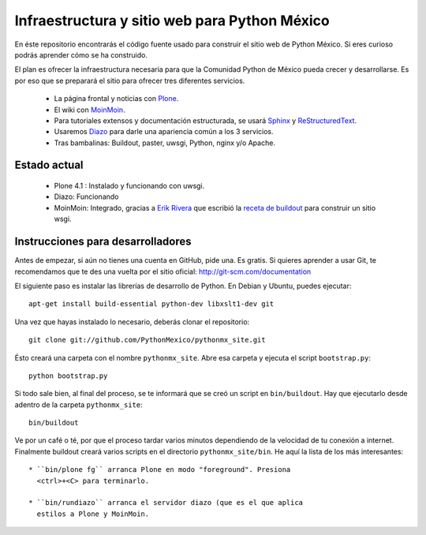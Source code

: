 ==============================================
Infraestructura y sitio web para Python México
==============================================

En éste repositorio encontrarás el código fuente usado para construir
el sitio web de Python México. Si eres curioso podrás aprender cómo se
ha construido.

El plan es ofrecer la infraestructura necesaria para que la Comunidad
Python de México pueda crecer y desarrollarse. Es por eso que se
preparará el sitio para ofrecer tres diferentes servicios.

 * La página frontal y noticias con `Plone <http://plone.org>`_.

 * El wiki con `MoinMoin <http://moinmo.in/>`_.

 * Para tutoriales extensos y documentación estructurada, se usará
   `Sphinx <http://sphinx.pocoo.org/>`_ y `ReStructuredText
   <http://docutils.sourceforge.net/rst.html>`_.

 * Usaremos `Diazo <http://diazo.org/>`_ para darle una
   apariencia común a los 3 servicios.

 * Tras bambalinas: Buildout, paster, uwsgi, Python, nginx y/o Apache.

Estado actual
-------------

 * Plone 4.1 : Instalado y funcionando con uwsgi.
 
 * Diazo: Funcionando

 * MoinMoin: Integrado, gracias a `Erik Rivera <http://rivera.pro/>`_
   que escribió la `receta de buildout
   <https://github.com/PythonMexico/collective.recipe.moin>`_ para
   construir un sitio wsgi.

Instrucciones para desarrolladores
----------------------------------

Antes de empezar, si aún no tienes una cuenta en GitHub, pide una. Es
gratis. Si quieres aprender a usar Git, te recomendamos que te des una
vuelta por el sitio oficial: http://git-scm.com/documentation

El siguiente paso es instalar las librerías de desarrollo de
Python. En Debian y Ubuntu, puedes ejecutar::

    apt-get install build-essential python-dev libxslt1-dev git

Una vez que hayas instalado lo necesario, deberás clonar el repositorio::

    git clone git://github.com/PythonMexico/pythonmx_site.git

Ésto creará una carpeta con el nombre ``pythonmx_site``. Abre esa
carpeta y ejecuta el script ``bootstrap.py``::

    python bootstrap.py

Si todo sale bien, al final del proceso, se te informará que se creó
un script en ``bin/buildout``. Hay que ejecutarlo desde adentro de la
carpeta ``pythonmx_site``::

    bin/buildout

Ve por un café o té, por que el proceso tardar varios minutos
dependiendo de la velocidad de tu conexión a internet. Finalmente
buildout creará varios scripts en el directorio
``pythonmx_site/bin``. He aquí la lista de los más interesantes::

 * ``bin/plone fg`` arranca Plone en modo "foreground". Presiona
   <ctrl>+<C> para terminarlo.

 * ``bin/rundiazo`` arranca el servidor diazo (que es el que aplica
   estilos a Plone y MoinMoin.


